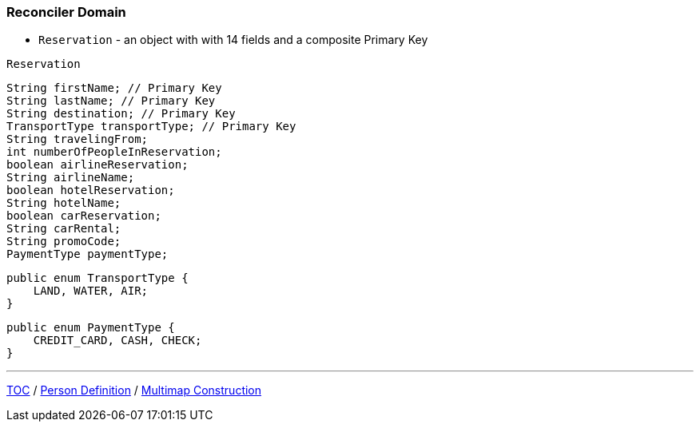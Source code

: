 :icons: font

=== Reconciler Domain

* `Reservation` - an object with with 14 fields and a composite Primary Key

`Reservation`

[example]
--
[source,java,linenums]
----
String firstName; // Primary Key
String lastName; // Primary Key
String destination; // Primary Key
TransportType transportType; // Primary Key
String travelingFrom;
int numberOfPeopleInReservation;
boolean airlineReservation;
String airlineName;
boolean hotelReservation;
String hotelName;
boolean carReservation;
String carRental;
String promoCode;
PaymentType paymentType;
----
--
[example]
--
[source,java,linenums]
----
public enum TransportType {
    LAND, WATER, AIR;
}
----
--
[example]
--
[source,java,linenums]
----
public enum PaymentType {
    CREDIT_CARD, CASH, CHECK;
}
----
--

---

link:./00_toc.adoc[TOC] /
link:./17_reconciler_domain_person.adoc[Person Definition] /
link:./19_comparison_code_multimap_construction.adoc[Multimap Construction]
